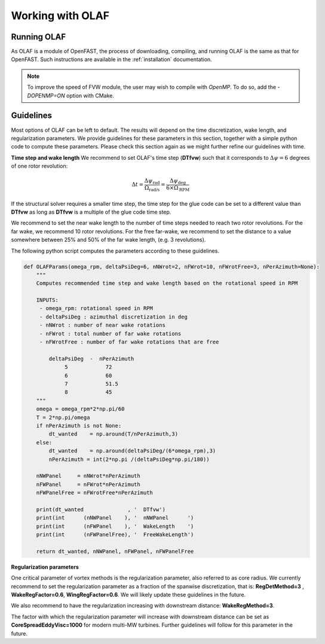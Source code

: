 
Working with OLAF
=================


.. _Running-OLAF:

Running OLAF
~~~~~~~~~~~~

As OLAF is a module of OpenFAST, the process of downloading, compiling,
and running OLAF is the same as that for OpenFAST. Such instructions are
available in the :ref:`installation` documentation.

.. note::
   To improve the speed of FVW module, the user may wish to compile with
   `OpenMP`.  To do so, add the `-DOPENMP=ON` option with CMake.


Guidelines
~~~~~~~~~~

Most options of OLAF can be left to default. The results will depend on the time discretization, wake length, and regularization parameters. We provide guidelines for these parameters in this section, together with a simple python code to compute these parameters.
Please check this section again as we might further refine our guidelines with time.


**Time step and wake length**
We recommend to set OLAF's time step (**DTfvw**) such that it corresponds to :math:`\Delta \psi = 6` degrees of one rotor revolution:

.. math::
   
    \Delta t
    = \frac{\Delta \psi_\text{rad}}{\Omega_\text{rad/s}}
    = \frac{\Delta \psi_\text{deg}}{6 \times \Omega_\text{RPM}}

If the structural solver requires a smaller time step, the time step for the glue code can be set to a different value than **DTfvw** as long as **DTfvw** is a multiple of the glue code time step.


We recommend to set the near wake length to the number of time steps needed to reach two rotor revolutions. For the far wake, we recommend 10 rotor revolutions. 
For the free far-wake, we recommend to set the distance to a value somewhere between 25% and 50% of the far wake length, (e.g. 3 revolutions).

The following python script computes the parameters according to these guidelines.

.. code::

   def OLAFParams(omega_rpm, deltaPsiDeg=6, nNWrot=2, nFWrot=10, nFWrotFree=3, nPerAzimuth=None):
       """ 
       Computes recommended time step and wake length based on the rotational speed in RPM

       INPUTS:
        - omega_rpm: rotational speed in RPM
        - deltaPsiDeg : azimuthal discretization in deg
        - nNWrot : number of near wake rotations
        - nFWrot : total number of far wake rotations
        - nFWrotFree : number of far wake rotations that are free

           deltaPsiDeg  -  nPerAzimuth
                5            72    
                6            60    
                7            51.5  
                8            45    
       """
       omega = omega_rpm*2*np.pi/60
       T = 2*np.pi/omega
       if nPerAzimuth is not None:
           dt_wanted    = np.around(T/nPerAzimuth,3)
       else:
           dt_wanted    = np.around(deltaPsiDeg/(6*omega_rpm),3)
           nPerAzimuth = int(2*np.pi /(deltaPsiDeg*np.pi/180))

       nNWPanel     = nNWrot*nPerAzimuth
       nFWPanel     = nFWrot*nPerAzimuth
       nFWPanelFree = nFWrotFree*nPerAzimuth

       print(dt_wanted              , '  DTfvw')
       print(int      (nNWPanel    ), '  nNWPanel      ')
       print(int      (nFWPanel    ), '  WakeLength    ')
       print(int      (nFWPanelFree), '  FreeWakeLength')

       return dt_wanted, nNWPanel, nFWPanel, nFWPanelFree


**Regularization parameters**

One critical parameter of vortex methods is the regularization parameter, also referred to as core radius. We currently recommend to set the regularization parameter as a fraction of the spanwise discretization, that is: **RegDetMethod=3** , **WakeRegFactor=0.6**, **WingRegFactor=0.6**.
We will likely update these guidelines in the future.


We also recommend to have the regularization increasing with downstream distance:
**WakeRegMethod=3**. 

The factor with which the regularization parameter will increase with downstream distance can be set as
**CoreSpreadEddyVisc=1000** for modern multi-MW turbines. Further guidelines will follow for this parameter in the future. 




